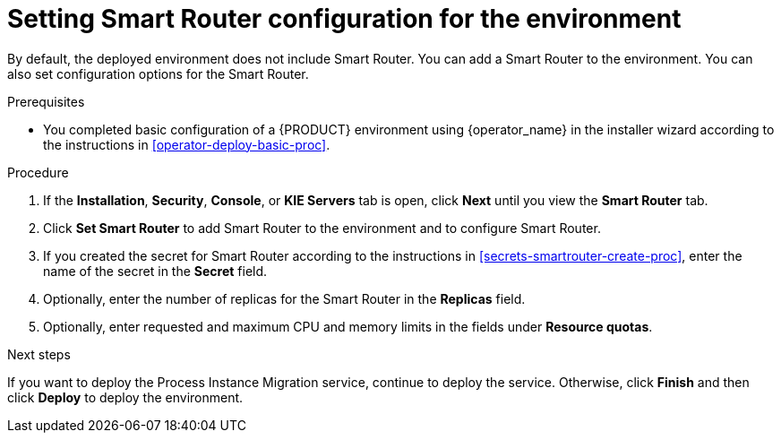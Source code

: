 [id='operator-deploy-smartrouter-proc']
= Setting Smart Router configuration for the environment

By default, the deployed environment does not include Smart Router. You can add a Smart Router to the environment. You can also set configuration options for the Smart Router.

.Prerequisites

* You completed basic configuration of a {PRODUCT} environment using {operator_name} in the installer wizard according to the instructions in <<operator-deploy-basic-proc>>.

.Procedure
. If the *Installation*, *Security*, *Console*, or *KIE Servers* tab is open, click *Next* until you view the *Smart Router* tab.
. Click *Set Smart Router* to add Smart Router to the environment and to configure Smart Router.
. If you created the secret for Smart Router according to the instructions in <<secrets-smartrouter-create-proc>>, enter the name of the secret in the *Secret* field.
. Optionally, enter the number of replicas for the Smart Router in the *Replicas* field.
. Optionally, enter requested and maximum CPU and memory limits in the fields under *Resource quotas*.

.Next steps

If you want to deploy the Process Instance Migration service, continue to deploy the service. Otherwise, click *Finish* and then click *Deploy* to deploy the environment.
